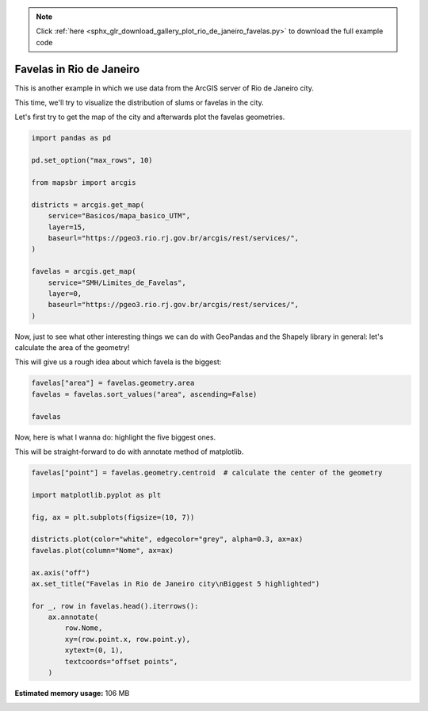 .. note::
    :class: sphx-glr-download-link-note

    Click :ref:`here <sphx_glr_download_gallery_plot_rio_de_janeiro_favelas.py>` to download the full example code
.. rst-class:: sphx-glr-example-title

.. _sphx_glr_gallery_plot_rio_de_janeiro_favelas.py:


Favelas in Rio de Janeiro
=========================

This is another example in which we use data from the
ArcGIS server of Rio de Janeiro city.

This time, we'll try to visualize the distribution of slums or favelas
in the city.

Let's first try to get the map of the city and afterwards plot the favelas
geometries.


.. code-block:: default


    import pandas as pd

    pd.set_option("max_rows", 10)

    from mapsbr import arcgis

    districts = arcgis.get_map(
        service="Basicos/mapa_basico_UTM",
        layer=15,
        baseurl="https://pgeo3.rio.rj.gov.br/arcgis/rest/services/",
    )

    favelas = arcgis.get_map(
        service="SMH/Limites_de_Favelas",
        layer=0,
        baseurl="https://pgeo3.rio.rj.gov.br/arcgis/rest/services/",
    )








Now, just to see what other interesting things we can do with GeoPandas
and the Shapely library in general: let's calculate the area of the geometry!

This will give us a rough idea about which favela is the biggest:


.. code-block:: default


    favelas["area"] = favelas.geometry.area
    favelas = favelas.sort_values("area", ascending=False)

    favelas






.. only:: builder_html

    .. raw:: html

        <div>
        <style scoped>
            .dataframe tbody tr th:only-of-type {
                vertical-align: middle;
            }

            .dataframe tbody tr th {
                vertical-align: top;
            }

            .dataframe thead th {
                text-align: right;
            }
        </style>
        <table border="1" class="dataframe">
          <thead>
            <tr style="text-align: right;">
              <th></th>
              <th>geometry</th>
              <th>Nome</th>
              <th>area</th>
            </tr>
          </thead>
          <tbody>
            <tr>
              <th>492</th>
              <td>POLYGON ((-43.49245 -22.86656, -43.49246 -22.8...</td>
              <td>Fazenda Coqueiro</td>
              <td>1.015599e-04</td>
            </tr>
            <tr>
              <th>538</th>
              <td>POLYGON ((-43.58956 -22.89900, -43.59166 -22.8...</td>
              <td>Nova Cidade</td>
              <td>8.160836e-05</td>
            </tr>
            <tr>
              <th>937</th>
              <td>MULTIPOLYGON (((-43.24500 -22.99100, -43.24506...</td>
              <td>Rocinha</td>
              <td>7.385933e-05</td>
            </tr>
            <tr>
              <th>870</th>
              <td>POLYGON ((-43.33619 -22.97368, -43.33656 -22.9...</td>
              <td>Rio das Pedras</td>
              <td>5.048410e-05</td>
            </tr>
            <tr>
              <th>326</th>
              <td>MULTIPOLYGON (((-43.26751 -22.85952, -43.26751...</td>
              <td>Morro do Alemão</td>
              <td>4.539358e-05</td>
            </tr>
            <tr>
              <th>...</th>
              <td>...</td>
              <td>...</td>
              <td>...</td>
            </tr>
            <tr>
              <th>703</th>
              <td>POLYGON ((-43.30936 -23.00281, -43.30935 -23.0...</td>
              <td>Ilha da Gigóia - Lote 500</td>
              <td>7.756680e-08</td>
            </tr>
            <tr>
              <th>288</th>
              <td>POLYGON ((-43.24877 -22.85345, -43.24873 -22.8...</td>
              <td>Avenida dos Campeões - Praça Elói de Andrade</td>
              <td>7.395546e-08</td>
            </tr>
            <tr>
              <th>239</th>
              <td>POLYGON ((-43.25576 -22.88969, -43.25605 -22.8...</td>
              <td>Engenheiro Alberto Moas, próxima ao nº 75</td>
              <td>5.387290e-08</td>
            </tr>
            <tr>
              <th>744</th>
              <td>MULTIPOLYGON (((-43.43338 -22.99409, -43.43338...</td>
              <td>Caminho do Bicho</td>
              <td>2.707933e-08</td>
            </tr>
            <tr>
              <th>717</th>
              <td>POLYGON ((-43.40292 -22.97429, -43.40303 -22.9...</td>
              <td>Vila Autódromo</td>
              <td>1.689168e-08</td>
            </tr>
          </tbody>
        </table>
        <p>1018 rows × 3 columns</p>
        </div>
        <br />
        <br />

Now, here is what I wanna do: highlight the five biggest ones.

This will be straight-forward to do with annotate method of matplotlib.


.. code-block:: default


    favelas["point"] = favelas.geometry.centroid  # calculate the center of the geometry

    import matplotlib.pyplot as plt

    fig, ax = plt.subplots(figsize=(10, 7))

    districts.plot(color="white", edgecolor="grey", alpha=0.3, ax=ax)
    favelas.plot(column="Nome", ax=ax)

    ax.axis("off")
    ax.set_title("Favelas in Rio de Janeiro city\nBiggest 5 highlighted")

    for _, row in favelas.head().iterrows():
        ax.annotate(
            row.Nome,
            xy=(row.point.x, row.point.y),
            xytext=(0, 1),
            textcoords="offset points",
        )



.. image:: /gallery/images/sphx_glr_plot_rio_de_janeiro_favelas_001.png
    :class: sphx-glr-single-img






.. rst-class:: sphx-glr-timing

   **Total running time of the script:** ( 0 minutes  9.505 seconds)

**Estimated memory usage:**  106 MB


.. _sphx_glr_download_gallery_plot_rio_de_janeiro_favelas.py:


.. only :: html

 .. container:: sphx-glr-footer
    :class: sphx-glr-footer-example



  .. container:: sphx-glr-download

     :download:`Download Python source code: plot_rio_de_janeiro_favelas.py <plot_rio_de_janeiro_favelas.py>`



  .. container:: sphx-glr-download

     :download:`Download Jupyter notebook: plot_rio_de_janeiro_favelas.ipynb <plot_rio_de_janeiro_favelas.ipynb>`


.. only:: html

 .. rst-class:: sphx-glr-signature

    `Gallery generated by Sphinx-Gallery <https://sphinx-gallery.github.io>`_

